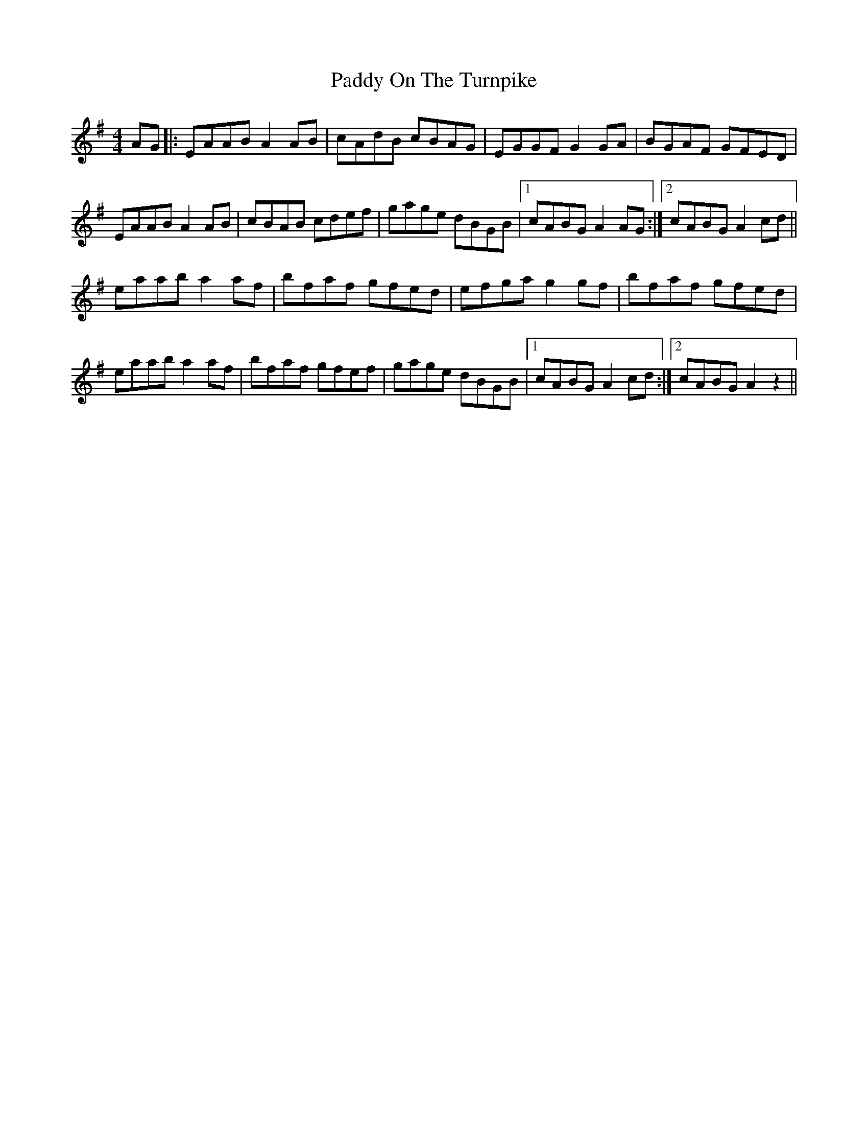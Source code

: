 X: 31399
T: Paddy On The Turnpike
R: reel
M: 4/4
K: Adorian
AG|:EAAB A2AB|cAdB cBAG|EGGF G2GA|BGAF GFED|
EAAB A2AB|cBAB cdef|gage dBGB|1 cABG A2AG:|2 cABG A2cd||
eaab a2af|bfaf gfed|efga g2gf|bfaf gfed|
eaab a2af|bfaf gfef|gage dBGB|1 cABG A2cd:|2 cABG A2z2||

